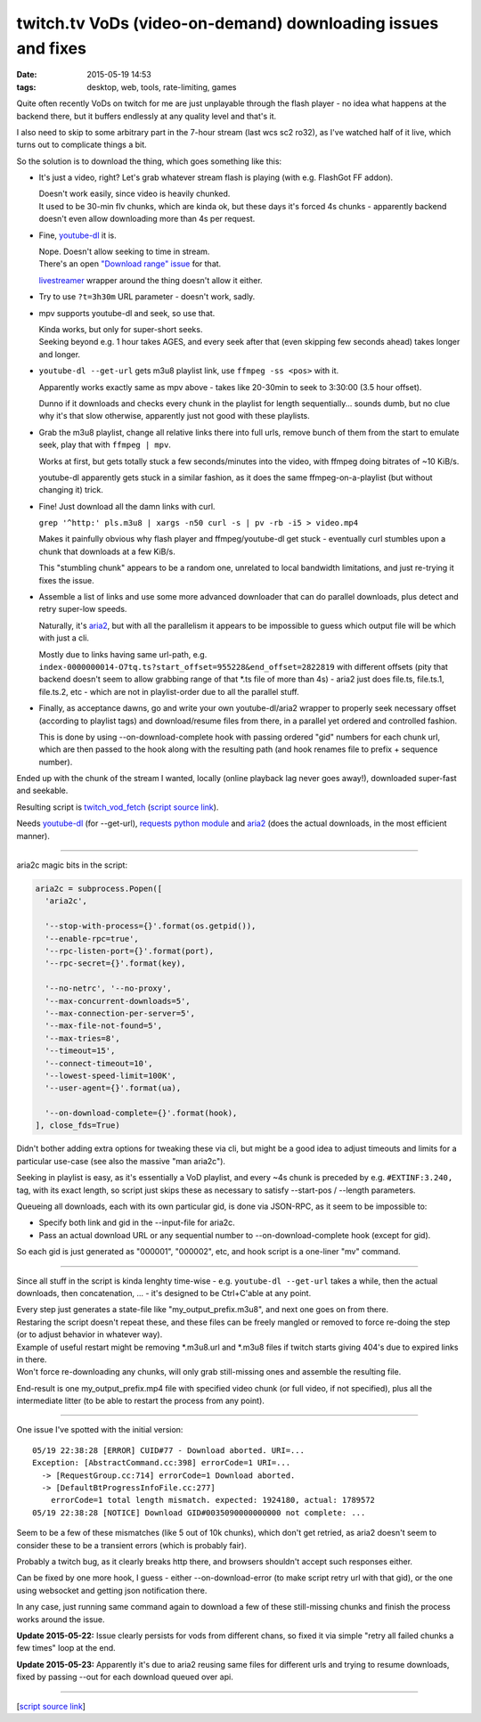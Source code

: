 twitch.tv VoDs (video-on-demand) downloading issues and fixes
#############################################################

:date: 2015-05-19 14:53
:tags: desktop, web, tools, rate-limiting, games


Quite often recently VoDs on twitch for me are just unplayable through the flash
player - no idea what happens at the backend there, but it buffers endlessly at
any quality level and that's it.

I also need to skip to some arbitrary part in the 7-hour stream (last wcs sc2
ro32), as I've watched half of it live, which turns out to complicate things a bit.

So the solution is to download the thing, which goes something like this:

* It's just a video, right? Let's grab whatever stream flash is playing (with
  e.g. FlashGot FF addon).

  | Doesn't work easily, since video is heavily chunked.
  | It used to be 30-min flv chunks, which are kinda ok, but these days it's
    forced 4s chunks - apparently backend doesn't even allow downloading more
    than 4s per request.

* Fine, `youtube-dl`_ it is.

  | Nope. Doesn't allow seeking to time in stream.
  | There's an open `"Download range" issue`_ for that.

  livestreamer_ wrapper around the thing doesn't allow it either.

* Try to use ``?t=3h30m`` URL parameter - doesn't work, sadly.

* mpv supports youtube-dl and seek, so use that.

  | Kinda works, but only for super-short seeks.
  | Seeking beyond e.g. 1 hour takes AGES, and every seek after that (even
    skipping few seconds ahead) takes longer and longer.

* ``youtube-dl --get-url`` gets m3u8 playlist link, use ``ffmpeg -ss <pos>``
  with it.

  Apparently works exactly same as mpv above - takes like 20-30min to seek to
  3:30:00 (3.5 hour offset).

  Dunno if it downloads and checks every chunk in the playlist for length
  sequentially... sounds dumb, but no clue why it's that slow otherwise,
  apparently just not good with these playlists.

* Grab the m3u8 playlist, change all relative links there into full urls, remove
  bunch of them from the start to emulate seek, play that with ``ffmpeg | mpv``.

  Works at first, but gets totally stuck a few seconds/minutes into the video,
  with ffmpeg doing bitrates of ~10 KiB/s.

  youtube-dl apparently gets stuck in a similar fashion, as it does the same
  ffmpeg-on-a-playlist (but without changing it) trick.

* Fine! Just download all the damn links with curl.

  ``grep '^http:' pls.m3u8 | xargs -n50 curl -s | pv -rb -i5 > video.mp4``

  Makes it painfully obvious why flash player and ffmpeg/youtube-dl get stuck -
  eventually curl stumbles upon a chunk that downloads at a few KiB/s.

  This "stumbling chunk" appears to be a random one, unrelated to local
  bandwidth limitations, and just re-trying it fixes the issue.

* Assemble a list of links and use some more advanced downloader that can do
  parallel downloads, plus detect and retry super-low speeds.

  Naturally, it's aria2_, but with all the parallelism it appears to be
  impossible to guess which output file will be which with just a cli.

  Mostly due to links having same url-path,
  e.g. ``index-0000000014-O7tq.ts?start_offset=955228&end_offset=2822819`` with
  different offsets (pity that backend doesn't seem to allow grabbing range of
  that \*.ts file of more than 4s) - aria2 just does file.ts, file.ts.1,
  file.ts.2, etc - which are not in playlist-order due to all the parallel
  stuff.

* Finally, as acceptance dawns, go and write your own youtube-dl/aria2 wrapper
  to properly seek necessary offset (according to playlist tags) and
  download/resume files from there, in a parallel yet ordered and controlled
  fashion.

  This is done by using --on-download-complete hook with passing ordered "gid"
  numbers for each chunk url, which are then passed to the hook along with the
  resulting path (and hook renames file to prefix + sequence number).

Ended up with the chunk of the stream I wanted, locally (online playback lag
never goes away!), downloaded super-fast and seekable.

Resulting script is `twitch_vod_fetch`_ (`script source link`_).

Needs `youtube-dl`_ (for --get-url), `requests python module`_ and aria2_ (does
the actual downloads, in the most efficient manner).

-----

aria2c magic bits in the script:

.. code-block:: python

  aria2c = subprocess.Popen([
    'aria2c',

    '--stop-with-process={}'.format(os.getpid()),
    '--enable-rpc=true',
    '--rpc-listen-port={}'.format(port),
    '--rpc-secret={}'.format(key),

    '--no-netrc', '--no-proxy',
    '--max-concurrent-downloads=5',
    '--max-connection-per-server=5',
    '--max-file-not-found=5',
    '--max-tries=8',
    '--timeout=15',
    '--connect-timeout=10',
    '--lowest-speed-limit=100K',
    '--user-agent={}'.format(ua),

    '--on-download-complete={}'.format(hook),
  ], close_fds=True)

Didn't bother adding extra options for tweaking these via cli, but might be a
good idea to adjust timeouts and limits for a particular use-case (see also the
massive "man aria2c").

Seeking in playlist is easy, as it's essentially a VoD playlist, and every ~4s
chunk is preceded by e.g. ``#EXTINF:3.240,`` tag, with its exact length, so
script just skips these as necessary to satisfy --start-pos / --length
parameters.

Queueing all downloads, each with its own particular gid, is done via JSON-RPC,
as it seem to be impossible to:

* Specify both link and gid in the --input-file for aria2c.
* Pass an actual download URL or any sequential number to --on-download-complete
  hook (except for gid).

So each gid is just generated as "000001", "000002", etc, and hook script is a
one-liner "mv" command.

-----

Since all stuff in the script is kinda lenghty time-wise - e.g. ``youtube-dl
--get-url`` takes a while, then the actual downloads, then concatenation, ... -
it's designed to be Ctrl+C'able at any point.

| Every step just generates a state-file like "my_output_prefix.m3u8", and next
  one goes on from there.
| Restaring the script doesn't repeat these, and these files can be freely
  mangled or removed to force re-doing the step (or to adjust behavior in
  whatever way).

| Example of useful restart might be removing \*.m3u8.url and \*.m3u8 files if
  twitch starts giving 404's due to expired links in there.
| Won't force re-downloading any chunks, will only grab still-missing ones and
  assemble the resulting file.

End-result is one my_output_prefix.mp4 file with specified video chunk (or full
video, if not specified), plus all the intermediate litter (to be able to
restart the process from any point).

-----

One issue I've spotted with the initial version::

  05/19 22:38:28 [ERROR] CUID#77 - Download aborted. URI=...
  Exception: [AbstractCommand.cc:398] errorCode=1 URI=...
    -> [RequestGroup.cc:714] errorCode=1 Download aborted.
    -> [DefaultBtProgressInfoFile.cc:277]
      errorCode=1 total length mismatch. expected: 1924180, actual: 1789572
  05/19 22:38:28 [NOTICE] Download GID#0035090000000000 not complete: ...

Seem to be a few of these mismatches (like 5 out of 10k chunks), which don't get
retried, as aria2 doesn't seem to consider these to be a transient errors (which
is probably fair).

Probably a twitch bug, as it clearly breaks http there, and browsers shouldn't
accept such responses either.

Can be fixed by one more hook, I guess - either --on-download-error (to make
script retry url with that gid), or the one using websocket and getting json
notification there.

In any case, just running same command again to download a few of these
still-missing chunks and finish the process works around the issue.

**Update 2015-05-22:** Issue clearly persists for vods from different chans,
so fixed it via simple "retry all failed chunks a few times" loop at the end.

**Update 2015-05-23:** Apparently it's due to aria2 reusing same files for
different urls and trying to resume downloads, fixed by passing --out for each
download queued over api.

-----

[`script source link`_]


.. _youtube-dl: https://rg3.github.io/youtube-dl/
.. _"Download range" issue: https://github.com/rg3/youtube-dl/issues/622
.. _livestreamer: http://livestreamer.io/
.. _aria2: http://aria2.sourceforge.net/
.. _twitch_vod_fetch: https://github.com/mk-fg/fgtk/#twitch_vod_fetch
.. _script source link: https://github.com/mk-fg/fgtk/blob/master/desktop/media/twitch_vod_fetch
.. _requests python module: http://docs.python-requests.org/
